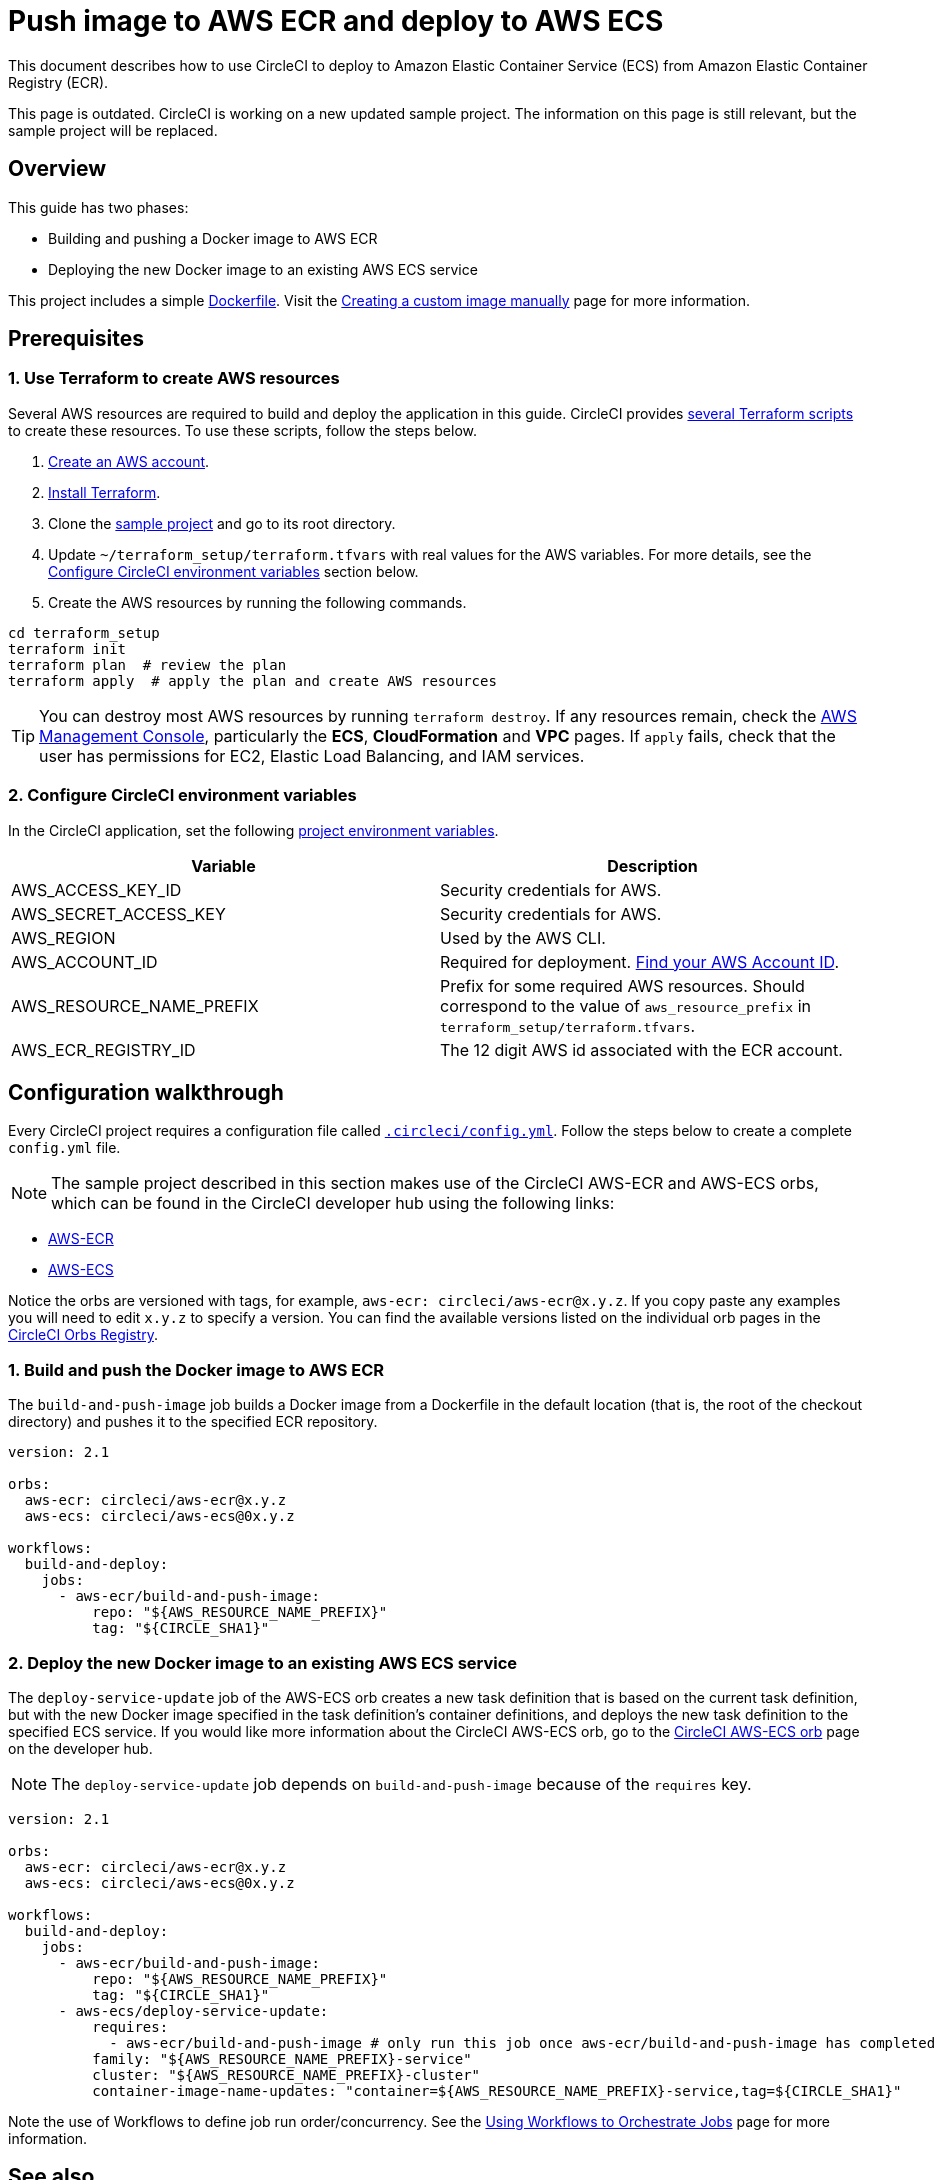 = Push image to AWS ECR and deploy to AWS ECS
:page-platform: Cloud, Server v4+
:page-description: How to use CircleCI to deploy to AWS ECS from ECR
:experimental:
:icons: font

This document describes how to use CircleCI to deploy to Amazon Elastic Container Service (ECS) from Amazon Elastic Container Registry (ECR).

This page is outdated. CircleCI is working on a new updated sample project. The information on this page is still relevant, but the sample project will be replaced.

[#overview]
== Overview

This guide has two phases:

* Building and pushing a Docker image to AWS ECR
* Deploying the new Docker image to an existing AWS ECS service

// You can also find the application [building on CircleCI](https://circleci.com/gh/CircleCI-Public/circleci-demo-aws-ecs-ecr){:rel="nofollow"}.

This project includes a simple link:https://github.com/CircleCI-Public/circleci-demo-aws-ecs-ecr/blob/master/Dockerfile[Dockerfile]. Visit the xref:execution-managed:custom-images.adoc#creating-a-custom-image-manually[Creating a custom image manually] page for more information.

[#prerequisites]
== Prerequisites

[#use-terraform-to-create-aws-resources]
=== 1. Use Terraform to create AWS resources

Several AWS resources are required to build and deploy the application in this guide. CircleCI provides https://github.com/CircleCI-Public/circleci-demo-aws-ecs-ecr/tree/master/terraform_setup[several Terraform scripts] to create these resources. To use these scripts, follow the steps below.

. https://aws.amazon.com/premiumsupport/knowledge-center/create-and-activate-aws-account/[Create an AWS account].
. https://www.terraform.io/[Install Terraform].
. Clone the https://github.com/CircleCI-Public/circleci-demo-aws-ecs-ecr[sample project] and go to its root directory.
. Update `~/terraform_setup/terraform.tfvars` with real values for the AWS variables. For more details, see the <<configure-circleci-environment-variables,Configure CircleCI environment variables>> section below.
. Create the AWS resources by running the following commands.

[,shell]
----
cd terraform_setup
terraform init
terraform plan  # review the plan
terraform apply  # apply the plan and create AWS resources
----

TIP: You can destroy most AWS resources by running `terraform destroy`. If any resources remain, check the https://console.aws.amazon.com/[AWS Management Console], particularly the *ECS*, *CloudFormation* and *VPC* pages. If `apply` fails, check that the user has permissions for EC2, Elastic Load Balancing, and IAM services.

[#configure-circleci-environment-variables]
=== 2. Configure CircleCI environment variables

In the CircleCI application, set the following xref:security:set-environment-variable.adoc#set-an-environment-variable-in-a-project[project environment variables].

[.table.table-striped]
[cols=2*, options="header", stripes=even]
|===
| Variable | Description

| AWS_ACCESS_KEY_ID
| Security credentials for AWS.

| AWS_SECRET_ACCESS_KEY
| Security credentials for AWS.

| AWS_REGION
| Used by the AWS CLI.

| AWS_ACCOUNT_ID
| Required for deployment. https://docs.aws.amazon.com/IAM/latest/UserGuide/console_account-alias.html#FindingYourAWSId[Find your AWS Account ID].

| AWS_RESOURCE_NAME_PREFIX
| Prefix for some required AWS resources. Should correspond to the value of `aws_resource_prefix` in `terraform_setup/terraform.tfvars`.

| AWS_ECR_REGISTRY_ID
| The 12 digit AWS id associated with the ECR account.
|===

[#configuration-walkthrough]
== Configuration walkthrough

Every CircleCI project requires a configuration file called xref:reference:ROOT:configuration-reference.adoc[`.circleci/config.yml`]. Follow the steps below to create a complete `config.yml` file.

NOTE: The sample project described in this section makes use of the CircleCI AWS-ECR and AWS-ECS orbs, which can be found in the CircleCI developer hub using the following links:

* https://circleci.com/developer/orbs/orb/circleci/aws-ecr[AWS-ECR]
* https://circleci.com/developer/orbs/orb/circleci/aws-ecs[AWS-ECS]

Notice the orbs are versioned with tags, for example, `aws-ecr: circleci/aws-ecr@x.y.z`. If you copy paste any examples you will need to edit `x.y.z` to specify a version. You can find the available versions listed on the individual orb pages in the link:https://circleci.com/developer/orbs[CircleCI Orbs Registry].

[#build-and-push-the-docker-image-to-aws-ecr]
=== 1. Build and push the Docker image to AWS ECR

The `build-and-push-image` job builds a Docker image from a Dockerfile in the default location (that is, the root of the checkout directory) and pushes it to the specified ECR repository.

[,yaml]
----
version: 2.1

orbs:
  aws-ecr: circleci/aws-ecr@x.y.z
  aws-ecs: circleci/aws-ecs@0x.y.z

workflows:
  build-and-deploy:
    jobs:
      - aws-ecr/build-and-push-image:
          repo: "${AWS_RESOURCE_NAME_PREFIX}"
          tag: "${CIRCLE_SHA1}"
----

[#deploy-the-new-docker-image-to-an-existing-aws-ecs-service]
=== 2. Deploy the new Docker image to an existing AWS ECS service

The `deploy-service-update` job of the AWS-ECS orb creates a new task definition that is based on the current task definition, but with the new Docker image specified in the task definition's container definitions, and deploys the new task definition to the specified ECS service. If you would like more information about the CircleCI AWS-ECS orb, go to the link:https://circleci.com/developer/orbs/orb/circleci/aws-ecs[CircleCI AWS-ECS orb] page on the developer hub.

NOTE: The `deploy-service-update` job depends on `build-and-push-image` because of the `requires` key.

[,yaml]
----
version: 2.1

orbs:
  aws-ecr: circleci/aws-ecr@x.y.z
  aws-ecs: circleci/aws-ecs@0x.y.z

workflows:
  build-and-deploy:
    jobs:
      - aws-ecr/build-and-push-image:
          repo: "${AWS_RESOURCE_NAME_PREFIX}"
          tag: "${CIRCLE_SHA1}"
      - aws-ecs/deploy-service-update:
          requires:
            - aws-ecr/build-and-push-image # only run this job once aws-ecr/build-and-push-image has completed
          family: "${AWS_RESOURCE_NAME_PREFIX}-service"
          cluster: "${AWS_RESOURCE_NAME_PREFIX}-cluster"
          container-image-name-updates: "container=${AWS_RESOURCE_NAME_PREFIX}-service,tag=${CIRCLE_SHA1}"
----

Note the use of Workflows to define job run order/concurrency. See the xref:orchestrate:workflows.adoc[Using Workflows to Orchestrate Jobs] page for more information.

[#see-also]
== See also

* If you would like to review an example that builds, tests and pushes the Docker image to ECR and then uses the `aws-ecs` orb to deploy the update, go to the link:https://github.com/CircleCI-Public/circleci-demo-aws-ecs-ecr/tree/orbs[AWS-ECS-ECR Orbs] demo page.
* If you would also like to review an example that does **not** use CircleCI orbs, go to the https://github.com/CircleCI-Public/circleci-demo-aws-ecs-ecr/tree/without_orbs[non-orb AWS ECR-ECS demo] page.

